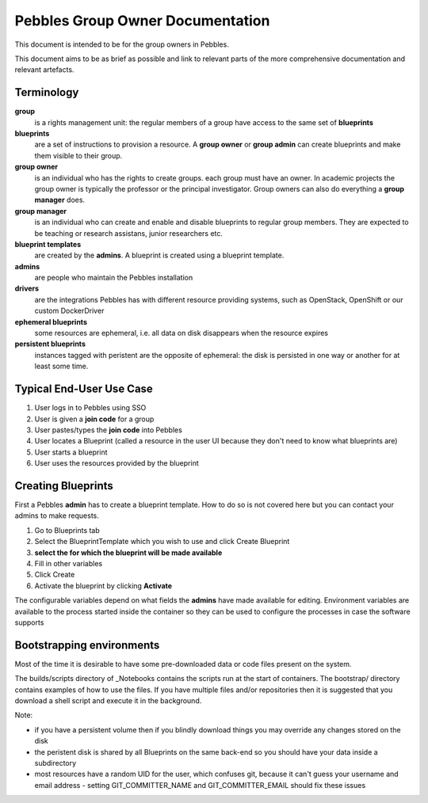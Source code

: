 .. pebbles group admin documentation master file, created by
   suvileht 2017-07-04

=================================
Pebbles Group Owner Documentation
=================================

This document is intended to be for the group owners in Pebbles.

This document aims to be as brief as possible and link to relevant parts of
the more comprehensive documentation and relevant artefacts.

Terminology
===========

**group**
    is a rights management unit: the regular members of a group have
    access to the same set of **blueprints**

**blueprints**
    are a set of instructions to provision a resource. A **group owner** or
    **group admin** can create blueprints and make them visible to their group.

**group owner**
    is an individual who has the rights to create groups. each
    group must have an owner. In academic projects the group owner is
    typically the professor or the principal investigator. Group owners can
    also do everything a **group manager** does.

**group manager**
    is an individual who can create and enable and disable
    blueprints to regular group members. They are expected to be teaching or
    research assistans, junior researchers etc.

**blueprint templates**
    are created by the **admins**. A blueprint is created using a blueprint
    template.

**admins**
    are people who maintain the Pebbles installation

**drivers**
    are the integrations Pebbles has with different resource providing
    systems, such as OpenStack, OpenShift or our custom DockerDriver

**ephemeral blueprints**
    some resources are ephemeral, i.e. all data on disk
    disappears when the resource expires

**persistent blueprints**
    instances tagged with peristent are the opposite of ephemeral:
    the disk is persisted in one way or another for at least some time.

Typical End-User Use Case
=========================

#. User logs in to Pebbles using SSO
#. User is given a **join code** for a group
#. User pastes/types the **join code** into Pebbles
#. User locates a Blueprint (called a resource in the user UI because they
   don't need to know what blueprints are)
#. User starts a blueprint
#. User uses the resources provided by the blueprint


Creating Blueprints
===================

First a Pebbles **admin** has to create a blueprint template. How to do so
is not covered here but you can contact your admins to make requests.

#. Go to Blueprints tab
#. Select the BlueprintTemplate which you wish to use and click Create
   Blueprint
#. **select the for which the blueprint will be made available**
#. Fill in other variables
#. Click Create
#. Activate the blueprint by clicking **Activate**

The configurable variables depend on what fields the **admins** have made
available for editing. Environment variables are available to the process
started inside the container so they can be used to configure the processes
in case the software supports

Bootstrapping environments
==========================

Most of the time it is desirable to have some pre-downloaded data or code
files present on the system.

The builds/scripts directory of _Notebooks contains the scripts run at the
start of containers. The bootstrap/ directory contains examples of how to
use the files. If you have multiple files and/or repositories then it is
suggested that you download a shell script and execute it in the background.

.. _Notebooks: https://github.com/CSCfi/notebook-images/

Note:

- if you have a persistent volume then if you blindly download things you
  may override any changes stored on the disk
- the peristent disk is shared by all Blueprints on the same back-end so you
  should have your data inside a subdirectory
- most resources have a random UID for the user, which confuses git, because
  it can't guess your username and email address
  - setting GIT_COMMITTER_NAME and GIT_COMMITTER_EMAIL should fix these issues
